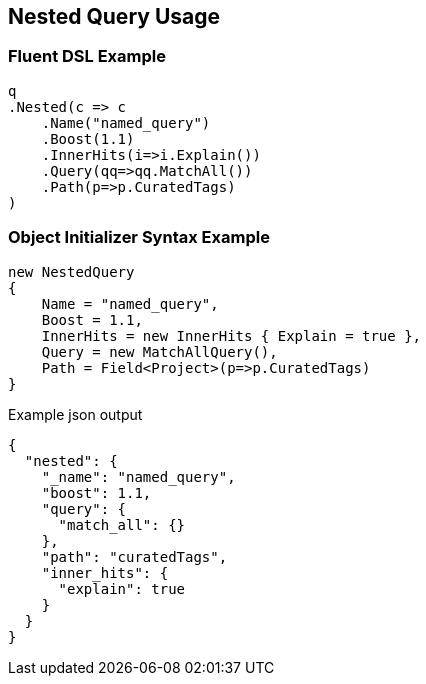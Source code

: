 :ref_current: https://www.elastic.co/guide/en/elasticsearch/reference/current

:github: https://github.com/elastic/elasticsearch-net

:imagesdir: ../../../images/

[[nested-query-usage]]
== Nested Query Usage

=== Fluent DSL Example

[source,csharp]
----
q
.Nested(c => c
    .Name("named_query")
    .Boost(1.1)
    .InnerHits(i=>i.Explain())
    .Query(qq=>qq.MatchAll())
    .Path(p=>p.CuratedTags)
)
----

=== Object Initializer Syntax Example

[source,csharp]
----
new NestedQuery
{
    Name = "named_query",
    Boost = 1.1,
    InnerHits = new InnerHits { Explain = true },
    Query = new MatchAllQuery(),
    Path = Field<Project>(p=>p.CuratedTags)
}
----

[source,javascript]
.Example json output
----
{
  "nested": {
    "_name": "named_query",
    "boost": 1.1,
    "query": {
      "match_all": {}
    },
    "path": "curatedTags",
    "inner_hits": {
      "explain": true
    }
  }
}
----

